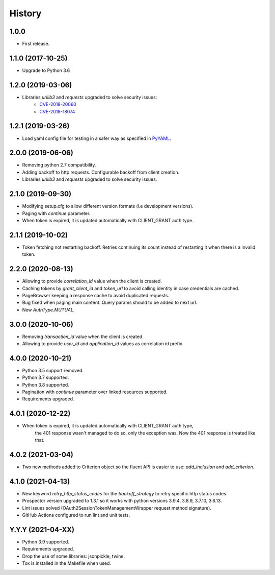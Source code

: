 *******
History
*******

1.0.0
=====

* First release.


1.1.0 (2017-10-25)
==================

* Upgrade to Python 3.6


1.2.0 (2019-03-06)
==================

* Libraries `urllib3` and `requests` upgraded to solve security issues:
    - `CVE-2018-20060 <https://nvd.nist.gov/vuln/detail/CVE-2018-20060>`_
    - `CVE-2018-18074 <https://nvd.nist.gov/vuln/detail/CVE-2018-18074>`_

1.2.1 (2019-03-26)
==================

* Load yaml config file for testing in a safer way as specified in `PyYAML <https://github.com/yaml/pyyaml/wiki/PyYAML-yaml.load(input)-Deprecation>`_.

2.0.0 (2019-06-06)
==================

* Removing python 2.7 compatibility.

* Adding backoff to http requests. Configurable backoff from client creation.

* Libraries `urllib3` and `requests` upgraded to solve security issues.

2.1.0 (2019-09-30)
==================

* Modifying setup.cfg to allow different version formats (i.e development versions).
* Paging with `continue` parameter.
* When token is expired, it is updated automatically with CLIENT_GRANT auth type.

2.1.1 (2019-10-02)
==================
* Token fetching not restarting backoff. Retries continuing its count instead of restarting it when there is a invalid token.

2.2.0 (2020-08-13)
==================
* Allowing to provide `correlation_id` value when the client is created.
* Caching tokens by `grant_client_id` and `token_url` to avoid calling identity in case credentials are cached.
* PageBrowser keeping a response cache to avoid duplicated requests.
* Bug fixed when paging main content. Query params should to be added to next url.
* New `AuthType.MUTUAL`.

3.0.0 (2020-10-06)
==================
* Removing `transaction_id` value when the client is created.
* Allowing to provide `user_id` and `application_id` values as correlation id prefix.

4.0.0 (2020-10-21)
==================
* Python 3.5 support removed.
* Python 3.7 supported.
* Python 3.8 supported.
* Pagination with `continue` parameter over linked resources supported.
* Requirements upgraded.

4.0.1 (2020-12-22)
==================
* When token is expired, it is updated automatically with CLIENT_GRANT auth type,
    the 401 response wasn't managed to do so, only the exception was.
    Now the 401 response is treated like that.

4.0.2 (2021-03-04)
==================
* Two new methods added to Criterion object so the fluent API is easier to use: `add_inclusion` and `add_criterion`.

4.1.0 (2021-04-13)
==================
* New keyword `retry_http_status_codes` for the `backoff_strategy` to retry specific http status codes.
* Prospector version upgraded to 1.3.1 so it works with python versions 3.9.4, 3.8.9, 3.7.10, 3.6.13.
* Lint issues solved (OAuth2SessionTokenManagementWrapper request method signature).
* GitHub Actions configured to run lint and unit tests.

Y.Y.Y (2021-04-XX)
==================
* Python 3.9 supported.
* Requirements upgraded.
* Drop the use of some libraries: jsonpickle, twine.
* Tox is installed in the Makefile when used.
